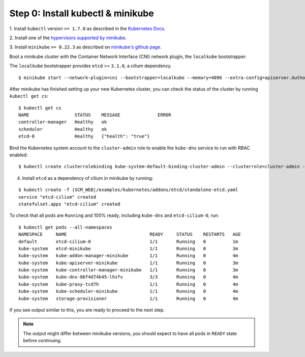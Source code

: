 Step 0: Install kubectl & minikube
==================================

1. Install ``kubectl`` version ``>= 1.7.0`` as described in the 
`Kubernetes Docs <https://kubernetes.io/docs/tasks/tools/install-kubectl/>`_.

2. Install one of the 
`hypervisors supported by minikube <https://kubernetes.io/docs/tasks/tools/install-minikube/>`_.

3. Install ``minikube`` ``>= 0.22.3`` as described on `minikube's
github page <https://github.com/kubernetes/minikube/releases>`_.

Boot a minikube cluster with the Container Network Interface (CNI) network
plugin, the ``localkube`` bootstrapper.

The ``localkube`` bootstrapper provides ``etcd`` >= ``3.1.0``, a cilium
dependency.

::

    $ minikube start --network-plugin=cni --bootstrapper=localkube --memory=4096 --extra-config=apiserver.Authorization.Mode=RBAC

After minikube has finished setting up your new Kubernetes cluster, you can
check the status of the cluster by running ``kubectl get cs``:

::

    $ kubectl get cs
    NAME                 STATUS    MESSAGE              ERROR
    controller-manager   Healthy   ok
    scheduler            Healthy   ok
    etcd-0               Healthy   {"health": "true"}

Bind the Kubernetes system account to the ``cluster-admin`` role to enable the
``kube-dns`` service to run with RBAC enabled:

::

    $ kubectl create clusterrolebinding kube-system-default-binding-cluster-admin --clusterrole=cluster-admin --serviceaccount=kube-system:default


4. Install ``etcd`` as a dependency of cilium in minikube by running:

.. parsed-literal::

  $ kubectl create -f \ |SCM_WEB|\/examples/kubernetes/addons/etcd/standalone-etcd.yaml
  service "etcd-cilium" created
  statefulset.apps "etcd-cilium" created

To check that all pods are ``Running`` and 100% ready, including ``kube-dns``
and ``etcd-cilium-0``, run:

::

    $ kubectl get pods --all-namespaces
    NAMESPACE     NAME                               READY     STATUS    RESTARTS   AGE
    default       etcd-cilium-0                      1/1       Running   0          1m
    kube-system   etcd-minikube                      1/1       Running   0          3m
    kube-system   kube-addon-manager-minikube        1/1       Running   0          4m
    kube-system   kube-apiserver-minikube            1/1       Running   0          3m
    kube-system   kube-controller-manager-minikube   1/1       Running   0          3m
    kube-system   kube-dns-86f4d74b45-lhzfv          3/3       Running   0          4m
    kube-system   kube-proxy-tcd7h                   1/1       Running   0          4m
    kube-system   kube-scheduler-minikube            1/1       Running   0          4m
    kube-system   storage-provisioner                1/1       Running   0          4m

If you see output similar to this, you are ready to proceed to the next step.

.. note::

    The output might differ between minikube versions, you should expect to have
    all pods in ``READY`` state before continuing.
